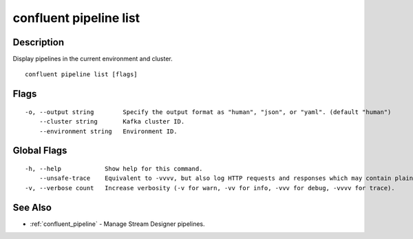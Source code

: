 ..
   WARNING: This documentation is auto-generated from the confluentinc/cli repository and should not be manually edited.

.. _confluent_pipeline_list:

confluent pipeline list
-----------------------

Description
~~~~~~~~~~~

Display pipelines in the current environment and cluster.

::

  confluent pipeline list [flags]

Flags
~~~~~

::

  -o, --output string        Specify the output format as "human", "json", or "yaml". (default "human")
      --cluster string       Kafka cluster ID.
      --environment string   Environment ID.

Global Flags
~~~~~~~~~~~~

::

  -h, --help            Show help for this command.
      --unsafe-trace    Equivalent to -vvvv, but also log HTTP requests and responses which may contain plaintext secrets.
  -v, --verbose count   Increase verbosity (-v for warn, -vv for info, -vvv for debug, -vvvv for trace).

See Also
~~~~~~~~

* :ref:`confluent_pipeline` - Manage Stream Designer pipelines.
